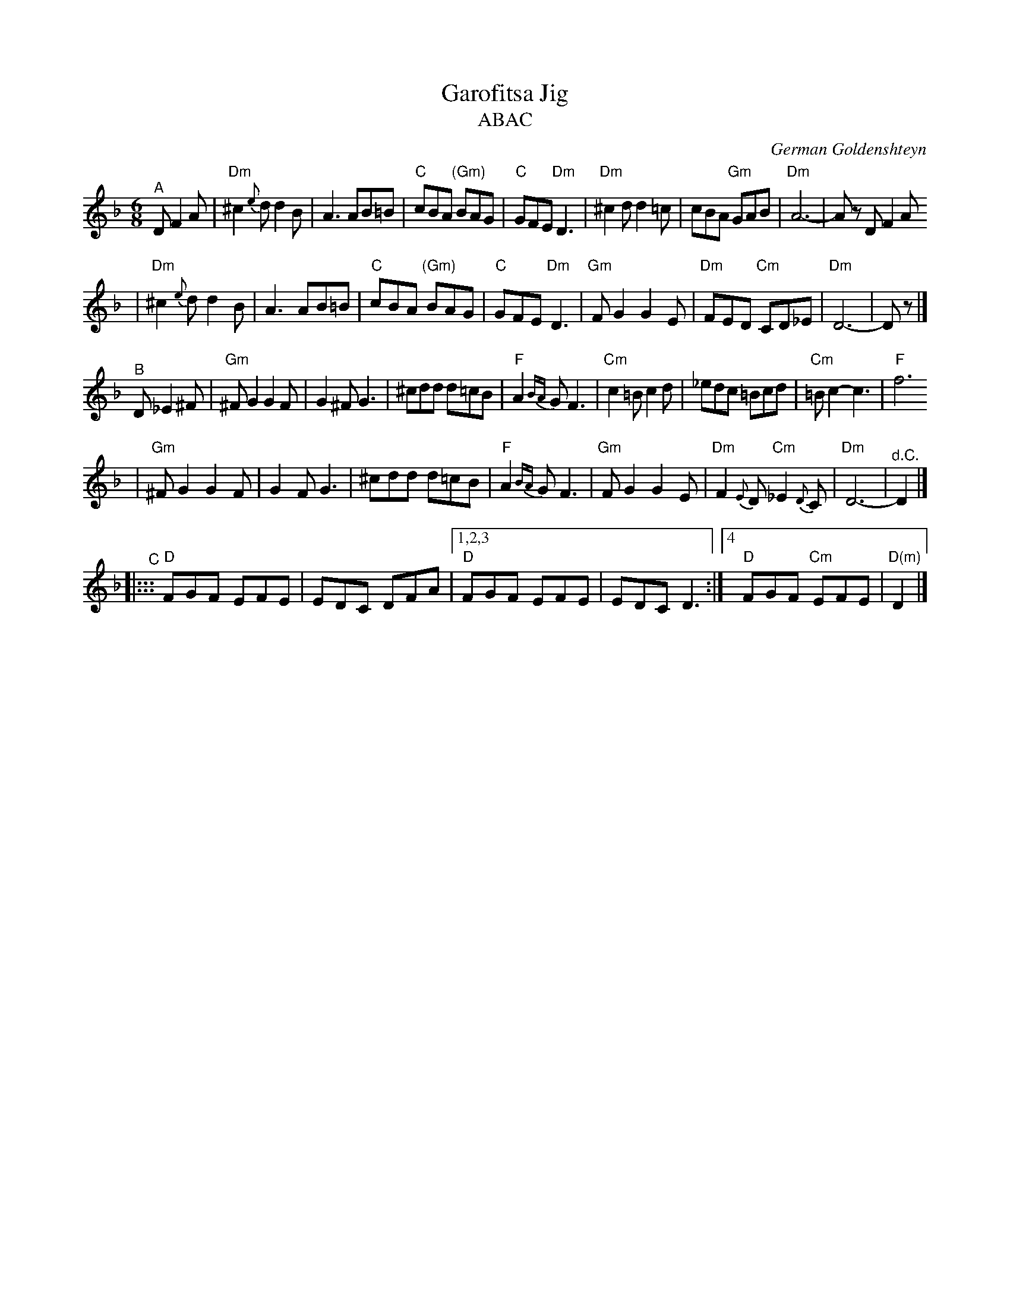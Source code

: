 X: 259
T: Garofitsa Jig
T: ABAC
O: German Goldenshteyn
R: jig
Z: 2006 John Chambers <jc@trillian.mit.edu>
M: 6/8
L: 1/8
K: Dm
"^A"\
D F2A \
| "Dm"^c2{e}d d2B | A3 AB=B | "C"cBA "(Gm)"BAG | "C"GFE "Dm"D3 \
| "Dm"^c2d d2=c | cBA "Gm"GAB | "Dm"A6- | Az D F2A
| "Dm"^c2{e}d d2B | A3 AB=B | "C"cBA "(Gm)"BAG | "C"GFE "Dm"D3 \
| "Gm"FG2 G2E | "Dm"FED "Cm"CD_E | "Dm"D6- | Dz |]
"^B"\
D _E2^F \
| "Gm"^FG2 G2F | G2^F G3 | ^cdd d=cB | "F"A2{BA}G F3 \
| "Cm"c2=B c2d | _edc =Bcd | "Cm"=Bc2- c3 | "F"f6
| "Gm"^FG2 G2F | G2F G3 | ^cdd d=cB | "F"A2{BA}G F3 \
| "Gm"FG2 G2E | "Dm"F2{E}D "Cm"_E2{D}C | "Dm"D6- | "^d.C."D2 |]
K:_B_E^c^F
"^C"\
|::: "D"FGF EFE | EDC DFA |1,2,3 "D"FGF EFE | EDC D3 :|4 "D"FGF "Cm"EFE | "D(m)"D2 |]
